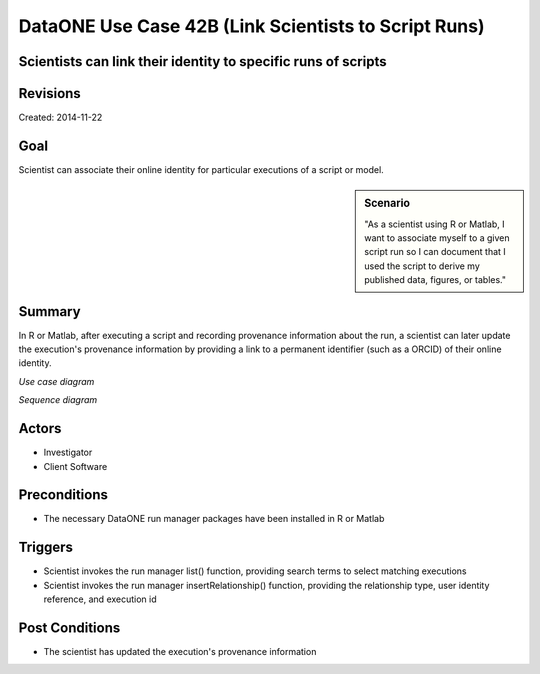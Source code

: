 
DataONE Use Case 42B (Link Scientists to Script Runs)
=====================================================

Scientists can link their identity to specific runs of scripts
--------------------------------------------------------------

Revisions
---------
| Created: 2014-11-22

Goal
----
Scientist can associate their online identity for particular executions of a script or model.

.. sidebar:: Scenario
    
    "As a scientist using R or Matlab, I want to associate myself to a given script run so I can document that I used the script to derive my published data, figures, or tables."

Summary
-------
In R or Matlab, after executing a script and recording provenance information about the run, a scientist can later update the execution's provenance information by providing a link to a permanent identifier (such as a ORCID) of their online identity.  

*Use case diagram*

.. image:: images/use-case-42B.png

.. 
    @startuml images/use-case-42B.png
        package "Investigator's local machine" {
        actor "Investigator" as client
        usecase "42A. Link Scientists to Script Runs" as record
        client -- record
        }
    @enduml

*Sequence diagram*

.. image:: images/sequence-42B.png

.. 
    @startuml images/sequence-42B.png
        !include ../plantuml.conf
        actor scientist
        == Update Run Information ==
        scientist -> "run manager" : list(search terms)
        "run manager" -> "provenance store" : list(search terms)
        "provenance store" --> scientist : package list
        note right of "scientist"
        scientist selects a package 
        to update from the list
        end note
        scientist -> "run manager" : insertRelationship(wasAssociatedWith, orcid, runId)
        "run manager" -> "provenance store": insertRelationship(wasAssociatedWith, orcid, runId)
    @endumld

Actors
------
* Investigator
* Client Software

Preconditions
-------------
* The necessary DataONE run manager packages have been installed in R or Matlab
  
Triggers
--------
* Scientist invokes the run manager list() function, providing search terms to select matching executions
* Scientist invokes the run manager insertRelationship() function, providing the relationship type, user identity reference, and execution id

Post Conditions
---------------
* The scientist has updated the execution's provenance information
